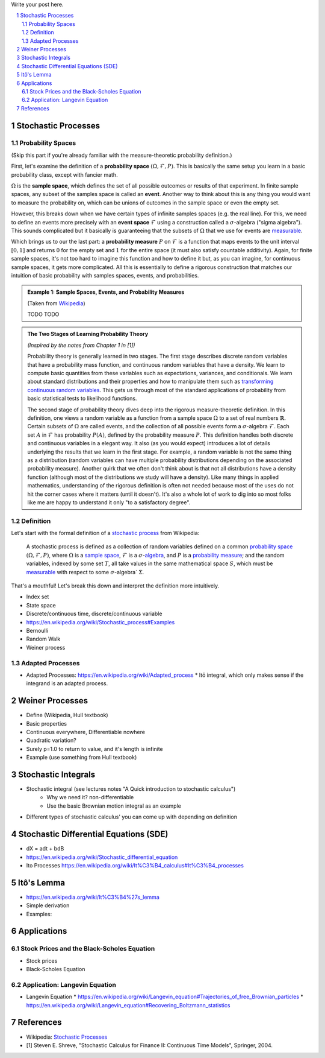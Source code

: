 .. title: A Quick Introduction to Stochastic Calculus
.. slug: a-quick-introduction-to-stochastic-calculus
.. date: 2022-04-29 21:05:55 UTC-04:00
.. tags: stochastic calculus, mathjax
.. category: 
.. link: 
.. description: 
.. type: text

Write your post here.


.. TEASER_END
.. section-numbering::
.. raw:: html

    <div class="card card-body bg-light">
    <h1>Table of Contents</h1>

.. contents:: 
    :depth: 2
    :local:

.. raw:: html

    </div>
    <p>

Stochastic Processes
====================

Probability Spaces
------------------

(Skip this part if you're already familiar with the measure-theoretic probability definition.)

First, let's examine the definition of a **probability space** :math:`(\Omega, {\mathcal {F}}, P)`.
This is basically the same setup you learn in a basic probability class, except
with fancier math.

:math:`\Omega` is the **sample space**, which defines the set
of all possible outcomes or results of that experiment.  In finite sample
spaces, any subset of the samples space is called an **event**.  Another way to
think about this is any thing you would want to measure the probability on,
which can be unions of outcomes in the sample space or even the empty set.

However, this breaks down when we have certain types of infinite samples spaces
(e.g. the real line).  For this, we need to define an events more precisely 
with an **event space** :math:`\mathcal{F}` using a construction called a :math:`\sigma`-algebra
("sigma algebra").  This sounds complicated but it basically is guaranteeing
that the subsets of :math:`\Omega` that we use for events are 
`measurable <https://en.wikipedia.org/wiki/Measure_(mathematics)>`__.

Which brings us to our the last part: a **probability measure** :math:`P` on
:math:`\mathcal{F}` is a function that maps events to the unit interval :math:`[0, 1]`
and returns :math:`0` for the empty set and :math:`1` for the entire space
(it must also satisfy countable additivity).  Again, for finite sample spaces,
it's not too hard to imagine this function and how to define it but, as you can
imagine, for continuous sample spaces, it gets more complicated.  All this is
essentially to define a rigorous construction that matches our intuition of
basic probability with samples spaces, events, and probabilities.

.. admonition:: Example 1: Sample Spaces, Events, and Probability Measures

   (Taken from `Wikipedia <https://en.wikipedia.org/wiki/Event_(probability_theory)#A_simple_example>`__)

   TODO TODO


.. admonition:: The Two Stages of Learning Probability Theory 

    *(Inspired by the notes from Chapter 1 in [1])*

    Probability theory is generally learned in two stages.  The first stage
    describes discrete random variables that have a probability mass function,
    and continuous random variables that have a density.  We learn to compute
    basic quantities from these variables such as expectations, variances, 
    and conditionals.  We learn about standard distributions and their properties
    and how to manipulate them such as 
    `transforming continuous random variables <https://en.wikipedia.org/wiki/Probability_density_function#Function_of_random_variables_and_change_of_variables_in_the_probability_density_function>`__.
    This gets us through most of the standard applications of probability
    from basic statistical tests to likelihood functions.

    The second stage of probability theory dives deep into the rigorous
    measure-theoretic definition.  In this definition, one views a 
    random variable as a function from a sample space :math:`\Omega`
    to a set of real numbers :math:`\mathbb{R}`.  Certain subsets
    of :math:`\Omega` are called events, and the collection of all possible
    events form a :math:`\sigma`-algebra :math:`\mathcal {F}`.  Each
    set :math:`A` in :math:`\mathcal {F}` has probability :math:`P(A)`, 
    defined by the probability measure :math:`P`.
    This definition handles both discrete and continuous variables in a elegant
    way.  It also (as you would expect) introduces a lot of details underlying
    the results that we learn in the first stage.  For example, a random
    variable is not the same thing as a distribution (random variables can have
    multiple probability distributions depending on the associated probability
    measure).  Another quirk that we often don't think about is that not all
    distributions have a density function (although most of the distributions
    we study will have a density).  Like many things in applied mathematics, 
    understanding of the rigorous definition is often not needed because
    most of the uses do not hit the corner cases where it matters (until it
    doesn't).  It's also a whole lot of work to dig into so most folks
    like me are happy to understand it only "to a satisfactory degree".


Definition
----------

Let's start with the formal definition of a `stochastic process <https://en.wikipedia.org/wiki/Stochastic_process#Stochastic_process>`__ from Wikipedia:

    A stochastic process is defined as a collection of random variables defined on a common `probability space  <https://en.wikipedia.org/wiki/Probability_space>`__
    :math:`(\Omega ,{\mathcal {F}},P)`, where :math:`\Omega` is a `sample space <https://en.wikipedia.org/wiki/Sample_space>`__,
    :math:`\mathcal {F}` is a :math:`\sigma`-`algebra <https://en.wikipedia.org/wiki/Sigma-algebra>`__, and :math:`P` is a
    `probability measure <https://en.wikipedia.org/wiki/Probability_measure>`__; and the random variables, indexed by some set
    :math:`T`, all take values in the same mathematical space :math:`S`,
    which must be `measurable <https://en.wikipedia.org/wiki/Measurable>`__
    with respect to some :math:`\sigma`-algebra` :math:`\Sigma`.

That's a mouthful!  Let's break this down and interpret the definition more intuitively.

* Index set
* State space

* Discrete/continuous time, discrete/continuous variable
* https://en.wikipedia.org/wiki/Stochastic_process#Examples
* Bernoulli
* Random Walk
* Weiner process

Adapted Processes
-----------------

* Adapted Processes: https://en.wikipedia.org/wiki/Adapted_process
  * Itō integral, which only makes sense if the integrand is an adapted process. 

Weiner Processes
================

* Define (Wikipedia, Hull textbook)
* Basic properties
* Continuous everywhere, Differentiable nowhere
* Quadratic variation?
* Surely p=1.0 to return to value, and it's length is infinite
* Example (use something from Hull textbook)

Stochastic Integrals
====================

* Stochastic integral (see lectures notes "A Quick introduction to stochastic calculus")
    * Why we need it? non-differentiable
    * Use the basic Brownian motion integral as an example
* Different types of stochastic calculus' you can come up with depending on definition

Stochastic Differential Equations (SDE)
=======================================

* dX = adt + bdB
* https://en.wikipedia.org/wiki/Stochastic_differential_equation
* Ito Processes https://en.wikipedia.org/wiki/It%C3%B4_calculus#It%C3%B4_processes

Itô's Lemma
===========
* https://en.wikipedia.org/wiki/It%C3%B4%27s_lemma
* Simple derivation
* Examples: 

Applications
============

Stock Prices and the Black-Scholes Equation
-------------------------------------------
* Stock prices
* Black-Scholes Equation

Application: Langevin Equation
------------------------------
* Langevin Equation
  * https://en.wikipedia.org/wiki/Langevin_equation#Trajectories_of_free_Brownian_particles
  * https://en.wikipedia.org/wiki/Langevin_equation#Recovering_Boltzmann_statistics


References
==========
* Wikipedia: `Stochastic Processes <https://en.wikipedia.org/wiki/Stochastic_process#Stochastic_process>`__
* [1] Steven E. Shreve, "Stochastic Calculus for Finance II: Continuous Time Models", Springer, 2004.
